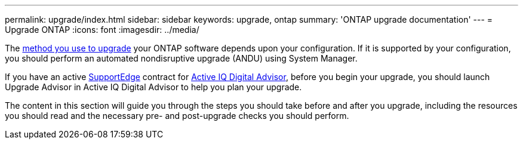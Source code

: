 ---
permalink: upgrade/index.html
sidebar: sidebar
keywords: upgrade, ontap
summary: 'ONTAP upgrade documentation'
---
= Upgrade ONTAP
:icons: font
:imagesdir: ../media/


The link:concept_upgrade_methods.html[method you use to upgrade] your ONTAP software depends upon your configuration.  If it is supported by your configuration, you should perform an automated nondisruptive upgrade (ANDU) using System Manager.

If you have an active link:https://www.netapp.com/us/services/support-edge.aspx[SupportEdge] contract for link:https://aiq.netapp.com/[Active IQ Digital Advisor], before you begin your upgrade, you should launch Upgrade Advisor in Active IQ Digital Advisor to help you plan your upgrade.

The content in this section will guide you through the steps you should take before and after you upgrade, including the resources you should read and the necessary pre- and post-upgrade checks you should perform.
